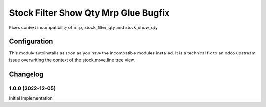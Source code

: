 =====================================
Stock Filter Show Qty Mrp Glue Bugfix
=====================================

Fixes context incompatibility of mrp, stock_filter_qty and stock_show_qty

Configuration
=============

This module autoinstalls as soon as you have the incompatible modules installed. It is
a technical fix to an odoo upstream issue overwriting the context of the stock.move.line
tree view.

Changelog
=========

1.0.0 (2022-12-05)
------------------
Initial Implementation

